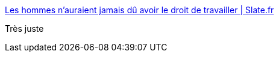:jbake-type: post
:jbake-status: published
:jbake-title: Les hommes n'auraient jamais dû avoir le droit de travailler | Slate.fr
:jbake-tags: féminisme,humour,_mois_nov.,_année_2017
:jbake-date: 2017-11-13
:jbake-depth: ../
:jbake-uri: shaarli/1510590535000.adoc
:jbake-source: https://nicolas-delsaux.hd.free.fr/Shaarli?searchterm=http%3A%2F%2Fwww.slate.fr%2Fstory%2F153203%2Fhommes-jamais-droit-travailler-harcelement&searchtags=f%C3%A9minisme+humour+_mois_nov.+_ann%C3%A9e_2017
:jbake-style: shaarli

http://www.slate.fr/story/153203/hommes-jamais-droit-travailler-harcelement[Les hommes n'auraient jamais dû avoir le droit de travailler | Slate.fr]

Très juste
